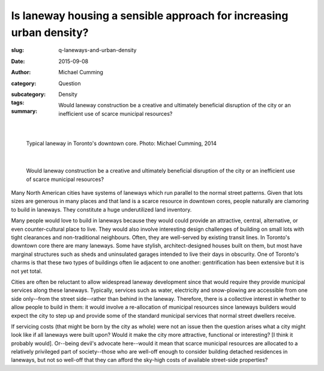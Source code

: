 Is laneway housing a sensible approach for increasing urban density?
=====================================================================

:slug: q-laneways-and-urban-density
:date: 2015-09-08
:author: Michael Cumming
:category: Question
:subcategory:
:tags: Density
:summary: Would laneway construction be a creative and ultimately beneficial disruption of the city or an inefficient use of scarce municipal resources?

	.. figure:: /images/1120853.jpg
		:alt: photo by Michael Cumming
		:figwidth: 100%
		:width: 200px

|

.. figure:: /images/1120853.jpg
	:alt: photo by Michael Cumming
	:figwidth: 100%
	:width: 400px

	Typical laneway in Toronto's downtown core. Photo: Michael Cumming, 2014

|

	Would laneway construction be a creative and ultimately beneficial disruption of the city or an inefficient use of scarce municipal resources?

Many North American cities have systems of laneways which run parallel to the normal street patterns. Given that lots sizes are generous in many places and that land is a scarce resource in downtown cores, people naturally are clamoring to build in laneways. They constitute a huge underutilized land inventory.

Many people would love to build in laneways because they would could provide an attractive, central, alternative, or even counter-cultural place to live. They would also involve interesting design challenges of building on small lots with tight clearances and non-traditional neighbours. Often, they are well-served by existing transit lines. In Toronto's downtown core there are many laneways. Some have stylish, architect-designed houses built on them, but most have marginal structures such as sheds and uninsulated garages intended to live their days in obscurity. One of Toronto's charms is that these two types of buildings often lie adjacent to one another: gentrification has been extensive but it is not yet total.

Cities are often be reluctant to allow widespread laneway development since that would require they provide municipal services along these laneways. Typically, services such as water, electricity and snow-plowing are accessible from one side only--from the street side--rather than behind in the laneway. Therefore, there is a collective interest in whether to allow people to build in them: it would involve a re-allocation of municipal resources since laneways builders would expect the city to step up and provide some of the standard municipal services that normal street dwellers receive. 

If servicing costs (that might be born by the city as whole) were not an issue then the question arises what a city might look like if all laneways were built upon? Would it make the city more attractive, functional or interesting? [I think it probably would]. Or--being devil's advocate here--would it mean that scarce municipal resources are allocated to a relatively privileged part of society--those  who are well-off enough to consider building detached residences in laneways, but not so well-off that they can afford the sky-high costs of available street-side properties?

.. raw:: html

	<!DOCTYPE html>
	<meta charset="utf-8">
	<link rel="stylesheet" type="text/css" href="/code/css/graphParts.css">
	<body><script src="https://cdnjs.cloudflare.com/ajax/libs/d3/3.5.5/d3.min.js"></script>

	<script src="/code/javascript/graph-d3.js?graphA=g-laneways-and-housing.json;thisNode=laneways">
	</script>




